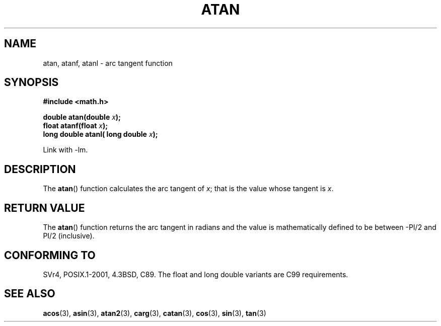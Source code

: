 .\" Copyright 1993 David Metcalfe (david@prism.demon.co.uk)
.\"
.\" Permission is granted to make and distribute verbatim copies of this
.\" manual provided the copyright notice and this permission notice are
.\" preserved on all copies.
.\"
.\" Permission is granted to copy and distribute modified versions of this
.\" manual under the conditions for verbatim copying, provided that the
.\" entire resulting derived work is distributed under the terms of a
.\" permission notice identical to this one.
.\" 
.\" Since the Linux kernel and libraries are constantly changing, this
.\" manual page may be incorrect or out-of-date.  The author(s) assume no
.\" responsibility for errors or omissions, or for damages resulting from
.\" the use of the information contained herein.  The author(s) may not
.\" have taken the same level of care in the production of this manual,
.\" which is licensed free of charge, as they might when working
.\" professionally.
.\" 
.\" Formatted or processed versions of this manual, if unaccompanied by
.\" the source, must acknowledge the copyright and authors of this work.
.\"
.\" References consulted:
.\"     Linux libc source code
.\"     Lewine's _POSIX Programmer's Guide_ (O'Reilly & Associates, 1991)
.\"     386BSD man pages
.\" Modified 1993-07-24 by Rik Faith (faith@cs.unc.edu)
.\" Modified 2002-07-27 by Walter Harms
.\" 	(walter.harms@informatik.uni-oldenburg.de)
.\"
.TH ATAN 3  2002-07-27 "" "Linux Programmer's Manual"
.SH NAME
atan, atanf, atanl \- arc tangent function
.SH SYNOPSIS
.nf
.B #include <math.h>
.sp
.BI "double atan(double " x );
.br
.BI "float atanf(float " x ); 
.br
.BI "long double atanl( long double " x );
.sp
.fi
Link with \-lm.
.SH DESCRIPTION
The \fBatan\fP() function calculates the arc tangent of \fIx\fP; that is
the value whose tangent is \fIx\fP.
.SH "RETURN VALUE"
The \fBatan\fP() function returns the arc tangent in radians and the
value is mathematically defined to be between \-PI/2 and PI/2
(inclusive).
.SH "CONFORMING TO"
SVr4, POSIX.1-2001, 4.3BSD, C89.
The float and long double variants are C99 requirements.
.SH "SEE ALSO"
.BR acos (3),
.BR asin (3),
.BR atan2 (3),
.BR carg (3),
.BR catan (3),
.BR cos (3),
.BR sin (3),
.BR tan (3)
